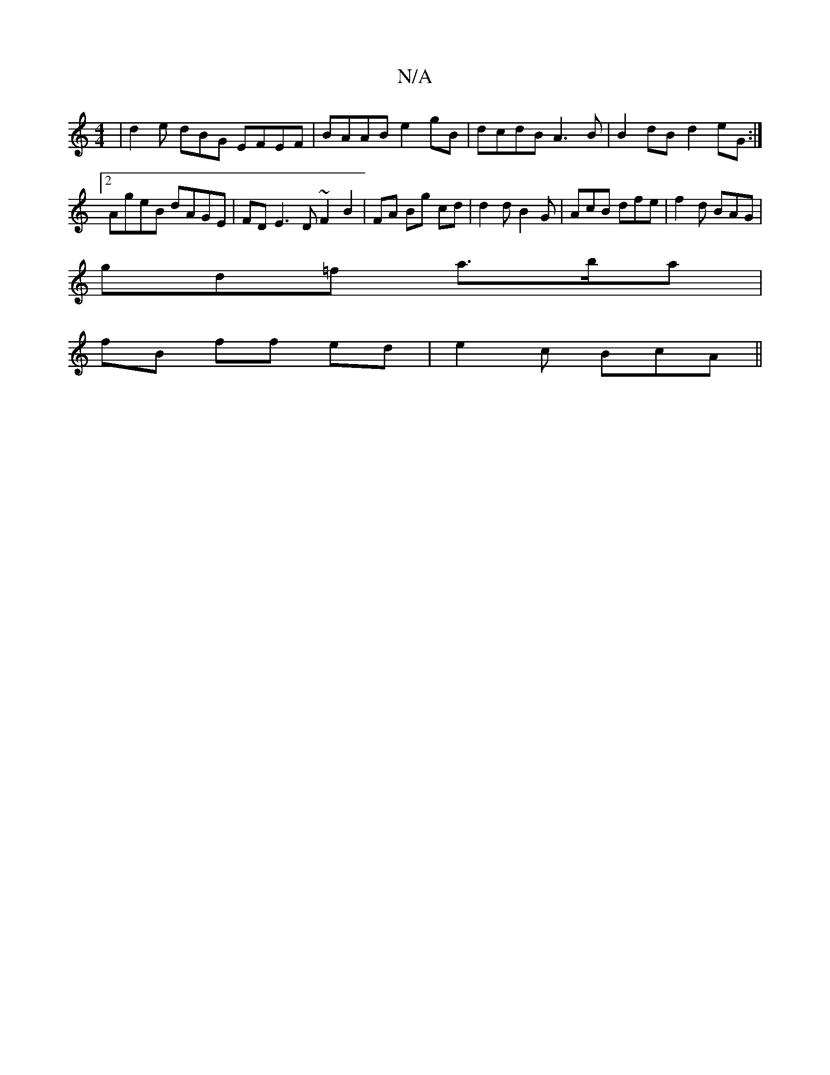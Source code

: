 X:1
T:N/A
M:4/4
R:N/A
K:Cmajor
3|d2 e dBG EFEF|BAAB e2 gB|dcdB A3B|B2dB- d2eG:|2 AgeB dAGE | FDE3D ~F2 B2| FA Bg cd | d2 d B2G | AcB dfe|f2 d BAG |
gd=f a>ba|
fB ff ed|e2c BcA||

Lg3'b {g/c/}da f>d|e4 d3/2|
[2 AGcA GD|EC EF E2:|
F/